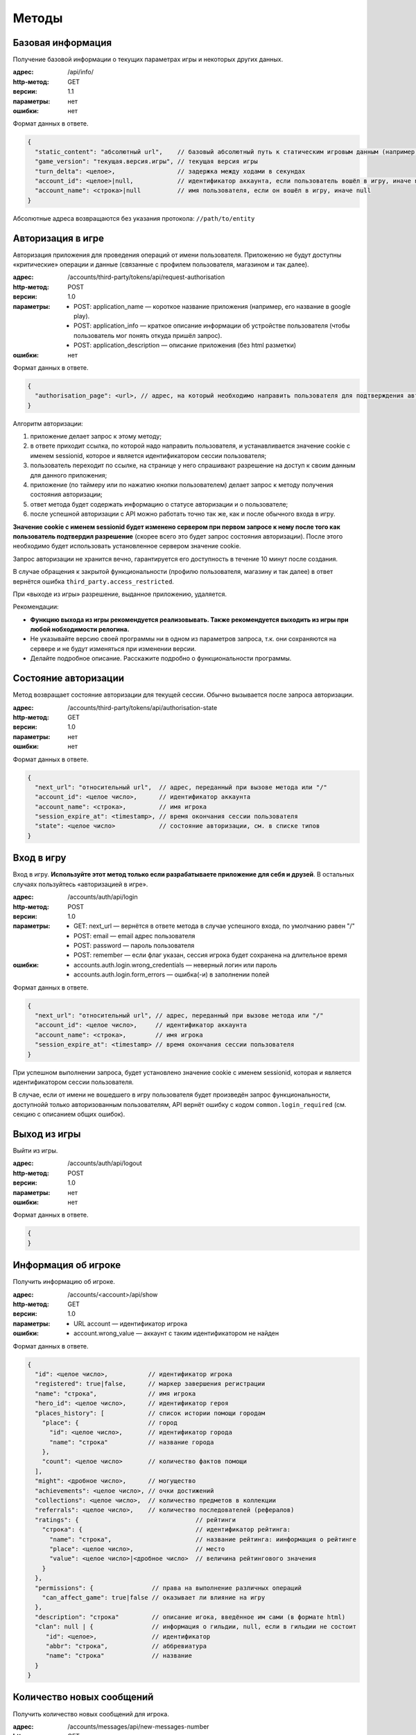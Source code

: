 Методы
======

Базовая информация
------------------

Получение базовой информации о текущих параметрах игры и некоторых других данных.

:адрес: /api/info/
:http-метод: GET
:версии: 1.1
:параметры: нет
:ошибки: нет

Формат данных в ответе.

.. code-block:: javascript

    {
      "static_content": "абсолютный url",    // базовый абсолютный путь к статическим игровым данным (например, картинкам)
      "game_version": "текущая.версия.игры", // текущая версия игры
      "turn_delta": <целое>,                 // задержка между ходами в секундах
      "account_id": <целое>|null,            // идентификатор аккаунта, если пользователь вошёл в игру, иначе null
      "account_name": <строка>|null          // имя пользователя, если он вошёл в игру, иначе null
    }

Абсолютные адреса возвращаются без указания протокола: ``//path/to/entity``


Авторизация в игре
------------------

Авторизация приложения для проведения операций от имени пользователя. Приложению не будут доступны «критические» операции и данные (связанные с профилем пользователя, магазином и так далее).

:адрес: /accounts/third-party/tokens/api/request-authorisation
:http-метод: POST
:версии: 1.0
:параметры:
    - POST: application_name — короткое название приложения (например, его название в google play).
    - POST: application_info — краткое описание информации об устройстве пользователя (чтобы пользователь мог понять откуда пришёл запрос).
    - POST: application_description — описание приложения (без html разметки)
:ошибки: нет

Формат данных в ответе.

.. code-block:: javascript

    {
      "authorisation_page": <url>, // адрес, на который необходимо направить пользователя для подтверждения авторизации
    }

Алгоритм авторизации:

#. приложение делает запрос к этому методу;
#. в ответе приходит ссылка, по которой надо направить пользователя, и устанавливается значение cookie с именем sessionid, которое и является идентификатором сессии пользователя;
#. пользователь переходит по ссылке, на странице у него спрашивают разрешение на доступ к своим данным для данного приложения;
#. приложение (по таймеру или по нажатию кнопки пользователем) делает запрос к методу получения состояния авторизации;
#. ответ метода будет содержать информацию о статусе авторизации и о пользователе;
#. после успешной авторизации с API можно работать точно так же, как и после обычного входа в игру.

**Значение cookie с именем sessionid будет изменено сервером при первом запросе к нему после того как пользователь подтвердил разрешение** (скорее всего это будет запрос состояния авторизации). После этого необходимо будет использовать установленное сервером значение cookie.

Запрос авторизации не хранится вечно, гарантируется его доступность в течение 10 минут после создания.

В случае обращения к закрытой функциональности (профилю пользователя, магазину и так далее) в ответ вернётся ошибка ``third_party.access_restricted``.

При «выходе из игры» разрешение, выданное приложению, удаляется.

Рекомендации:

- **Функцию выхода из игры рекомендуется реализовывать. Также рекомендуется выходить из игры при любой нобходимости релогина.**
- Не указывайте версию своей программы ни в одном из параметров запроса, т.к. они сохраняются на сервере и не будут изменяться при изменении версии.
- Делайте подробное описание. Расскажите подробно о функциональности программы.


Состояние авторизации
---------------------

Метод возвращает состояние авторизации для текущей сессии. Обычно вызывается после запроса авторизации.

:адрес: /accounts/third-party/tokens/api/authorisation-state
:http-метод: GET
:версии: 1.0
:параметры: нет
:ошибки: нет

Формат данных в ответе.

.. code-block:: javascript

    {
      "next_url": "относительный url",  // адрес, переданный при вызове метода или "/"
      "account_id": <целое число>,      // идентификатор аккаунта
      "account_name": <строка>,         // имя игрока
      "session_expire_at": <timestamp>, // время окончания сессии пользователя
      "state": <целое число>            // состояние авторизации, см. в списке типов
    }


Вход в игру
-----------

Вход в игру. **Используйте этот метод только если разрабатываете приложение для себя и друзей**. В остальных случаях пользуйтесь «авторизацией в игре».

:адрес: /accounts/auth/api/login
:http-метод: POST
:версии: 1.0
:параметры:
    * GET: next_url — вернётся в ответе метода в случае успешного входа, по умолчанию равен "/"
    * POST: email — email адрес пользователя
    * POST: password — пароль пользователя
    * POST: remember — если флаг указан, сессия игрока будет сохранена на длительное время
:ошибки:
    * accounts.auth.login.wrong_credentials — неверный логин или пароль
    * accounts.auth.login.form_errors — ошибка(-и) в заполнении полей

Формат данных в ответе.

.. code-block:: javascript

    {
      "next_url": "относительный url", // адрес, переданный при вызове метода или "/"
      "account_id": <целое число>,     // идентификатор аккаунта
      "account_name": <строка>,        // имя игрока
      "session_expire_at": <timestamp> // время окончания сессии пользователя
    }

При успешном выполнении запроса, будет установлено значение cookie с именем sessionid, которая и является идентификатором сессии пользователя.

В случае, если от имени не вошедшего в игру пользователя будет произведён запрос функциональности, доступнойй только авторизованным пользователям, API вернёт ошибку с кодом ``common.login_required`` (см. секцию с описанием общих ошибок).


Выход из игры
------------------

Выйти из игры.

:адрес: /accounts/auth/api/logout
:http-метод: POST
:версии: 1.0
:параметры: нет
:ошибки: нет

Формат данных в ответе.

.. code-block:: javascript

    {
    }


Информация об игроке
---------------------

Получить информацию об игроке.

:адрес: /accounts/<account>/api/show
:http-метод: GET
:версии: 1.0
:параметры:
   * URL account — идентификатор игрока
:ошибки:
   * account.wrong_value — аккаунт с таким идентификатором не найден

Формат данных в ответе.

.. code-block:: javascript

    {
      "id": <целое число>,           // идентификатор игрока
      "registered": true|false,      // маркер завершения регистрации
      "name": "строка",              // имя игрока
      "hero_id": <целое число>,      // идентификатор героя
      "places_history": [            // список истории помощи городам
        "place": {                   // город
          "id": <целое число>,       // идентификатор города
          "name": "строка"           // название города
        },
        "count": <целое число>       // количество фактов помощи
      ],
      "might": <дробное число>,      // могущество
      "achievements": <целое число>, // очки достижений
      "collections": <целое число>,  // количество предметов в коллекции
      "referrals": <целое число>,    // количество последователей (рефералов)
      "ratings": {                                // рейтинги
        "строка": {                               // идентификатор рейтинга:
          "name": "строка",                       // название рейтинга: иинформация о рейтинге
          "place": <целое число>,                 // место
          "value": <целое число>|<дробное число>  // величина рейтингового значения
        }
      },
      "permissions": {                // права на выполнение различных операций
        "can_affect_game": true|false // оказывает ли влияние на игру
      },
      "description": "строка"         // описание игока, введённое им сами (в формате html)
      "clan": null | {                // информация о гильдии, null, если в гильдии не состоит
         "id": <целое>,               // идентификатор
         "abbr": "строка",            // аббревиатура
         "name": "строка"             // название
      }
    }


Количество новых сообщений
--------------------------

Получить количество новых сообщений для игрока.

:адрес: /accounts/messages/api/new-messages-number
:http-метод: GET
:версии: 0.1
:параметры: нет
:ошибки: нет

Формат данных в ответе.

.. code-block:: javascript

    {
      "number": <целое число> // количество новых сообщений
    }



Информация об игре/герое
------------------------

Информация о текущем ходе и герое

:адрес: /game/api/info
:http-метод: GET
:версии: 1.10
:параметры:
    * GET: account — идентификатор аккаунта
    * GET: client_turns — номера ходов, по отношению к которым можно вернуть сокращённую информацию о герое (только изменённые с этого времени поля).
:ошибки: нет

Если параметр account не будет указан, то вернётся информация об игре текущего пользователя, а на запрос от неавторизованного пользователя — общая информация об игре (без информации об аккаунте и герое).

Часть информации в ответе является личной и доступна только залогиненному игроку, для остальных на её месте будет валидная с точки зрения формата заглушка. Такая информация обозначена следующим образом: **[личная информация]**.

Если информация о герое устаревшая ``is_old == true``, то следует повторить запрос через несколько секунд (но лучше не злоупотреблять).

Полный ответ имеет большой размер, поэтому реализован следующий механизм его сжатия:

- в параметре client_turns можно передать список номеров ходов (через запятую), для которых на клиенте есть полная информация;
- если сервер сможет, в ответе он вернёт только изменившуюся информацию о герое;
- сокращению подвергается только информация в ``hero_info``;
- сокращение происходит удалением неизменившихся полей ``hero_info`` (только на верхнем уровне, без рекурсии);
- чтобы получить полную информацию, скопируйте недостаующие поля из закэшированной на стороне клиента информации для хода, указанного в ``.account.hero.patch_turn``;
- сервер не гарантирует, что вернёт сокращённую информацию;
- сервер может вернуть патч для любого из переданных в ``client_turns`` ходов;
- имеет смысл в параметре ``client_turns`` передавать последние 2-3 хода;
- обратите внимание, сжатие ответа применяется и к информации о противнике в PvP! Поэтому первый запрос при PvP всегда должен требовать полную информацию.

Формат данных в ответе.

.. code-block:: javascript

    {
      "mode": "pve"|"pvp",             // режим героя
      "turn": {                        // информация о номере хода
        "number": <целое число>,       // номер хода
        "verbose_date": "строка",      // дата для игроков (в мире Сказки)
        "verbose_time": "строка"       // время для игроков (в мире Сказки)
      },
      "game_state": <целое число>,     // состояние игры (остановлена/запущена, см. в описании API)
      "map_version": "строка",         // версия актуальной карты игры
      "account": <account_info>|null,  // информация о запрашиваемом аккаунте и герое
      "enemy": <account_info>|null     // информация о противнике, если идёт pvp сражение
    }

    <account_info> = {
      "new_messages": <целое число>, // количество личных сообщений
      "id": <целое число>,           // идентификатор аккаунта
      "last_visit": <timestamp>,     // примерное время последнего посещения игры
      "is_own": true|false,          // информация о собственном герое или о чужом
      "is_old": true|false,          // информация устаревшая или нет
      "hero": <hero_info>            // информация о герое
    }

    <hero_info> = {
      "patch_turn": null|<целое число>,  // номер хода, для которого возвращается патч или null, если информация полная

      "equipment":{                      // экипировка героя, словарь <идентификатор типа экипировки, информация об артефакте>
        "<целое число>": <artifact_info> // идентификатор типа экипировки: информация об артефакте
      },

      "companion": <companion_info>|null,// информация о спутнике

      "bag":{                            // содержимое рюкзака, словарь <внутренний идентификатор предмета, описание> ()
        "<целое число>": <artifact_info> // идентификатор слота: информация об артефакте
      },

      "base":{                                // базовые параметры героя
        "experience": <целое число>,          // текущий опыт
        "race": <целое число>,                // раса
        "health": <целое число>,              // здоровье
        "name": "строка",                     // имя героя
        "level": <целое число>,               // уровень героя
        "gender": <целое число>,              // пол
        "experience_to_level": <целое число>, // абсолютное количество опыта до следующего уровня
        "max_health": <целое число>,          // максимальное количество здоровья
        "destiny_points": <целое число>       // сколько способностей сейчас может выбрать
        "money": <целое число>,               // количество денег у героя
        "alive": true|false,                  // жив герой или мёртв
      },

      "secondary":{                              // второстепенные параметры
        "max_bag_size": <целое число>,           // максимальный размер рюкзака
        "power": [<целое число>, <целое число>], // физическая сила, магическая сила
        "move_speed": <дробное число>,           // скорость движения
        "loot_items_count": <целое число>,       // количество лута в рюкзаке
        "initiative": <дробное число>            // инициатива героя
      },

      "diary": "строка",       // версия дневника героя, если она изменилась, необходимо перезапросить дневни

      "messages":[             // сообщения из журнала
        [                      // запись в задании
          <timestamp>,         // timestamp создания сообщения
          "строка",            // текстовое описание времени в игре
          "строка",            // текст
          <целое число>|null,  // идентификатор типа фразы, найти идентификатор типа фразы можно в адресе страницы лингвистики с фразами этого типа
          {"строка": "строка"} // словарь соотношения переменных и их значений (ВНИМАНИЕ! перечень переменных может изменяться без изменения версии этого метода)
        ]
      ],

      "habits": { // черты
        "строка": {              // идентификатор черты
          "verbose": "строка",   // текущее текстовое значение черты для игрока (название характера)
          "raw": <дробное число> // текущее числовое значение черты
        }
      },

      "quests": {     // информация о заданиях
        "quests": [   // список глобальных заданий
          {
            "line": [ // список «базовых» заданий (цепочка последовательных заданий)
               {
                 "type": "строка",            // тип задания
                 "uid":  "строка",            // уникальный идентификатор задания
                 "name": "строка",            // название задания
                 "action": "строка",          // описание текущего действия героя в задании
                 "choice": "строка"|null,     // текущий выбор героя в задании
                 "choice_alternatives": [     // альтернативные выборы
                   [
                     "строка",                // уникальный идентификатор выбора
                     "строка"                 // текстовое описание выбора
                   ]
                 ],
                 "experience": <целое число>, // количество опыта за задание
                 "power": <целое число>,      // количество влияния за задание
                 "actors": [                  // список «актёров», участвующих в задании
                   [
                     "строка",                // название актёра
                     <целое число>,           // тип актёра (список типов приведён в описании API)
                     <quest_actor_info>       // данные, специфичные для конкретного типа актёра
                   ]
                 ]
               }
            ]
          }
        ]
      },

      "action":{                     // текущее действие
        "percents": <дробное число>, // процент выполнения
        "description": "строка",     // описание
        "info_link": "url"|null      // ссылка на доп. информацию
        "type": <целое число>        // идентификатор типа действия
        "data": null|<словарь>       // дополнительная информация о действиии или null, если такой нет
      },

      "position":{                      // позиция героя на клеточной карте
        "x": <дробное число>,           // координата x
        "y": <дробное число>,           // координата y
        "dx": <дробное число>,          // направление взгляда по x
        "dy": <дробное число>,          // направленеи взгляда по y
      },

      "permissions": {                        // права на выполнение различных операций
        "can_participate_in_pvp": true|false, // может ли участвовать в pvp
        "can_repair_building": true|false,    // может ли чинить здания
      },

      "might": {                                    // могущество игрока
        "value": <дробное число>,                   // величина
        "pvp_effectiveness_bonus": <дробное число>, // бонус к эффективности в pvp от могущества
        "politics_power": <дробное число>            // бонус к политическому влиянию героя
      },

      "id": <целое число>,                             // идентификатор
      "actual_on_turn": <целое число>,                 // данные на какой ход предоставлены

      "sprite": <целое число>  // идентификатор спрайта, которым отображается герой
      }

    <quest_actor_info> = <quest_actor_place_info>|<quest_actor_person_info>|<quest_actor_spending_info>

    <quest_actor_place_info> = { // информация о городе
      "id": <целое числое>,      // идентификатор
      "name": "строка"           // название города
    }

    <quest_actor_person_info> = {     // информация о жителе города
        "id": <целое числое>          // идентификатор
        "name": "строка",             // имя
        "race": <целое числое>,       // раса
        "gender": <целое числое>,     // пол
        "profession": <целое числое>, // профессия
        "mastery_verbose": "строка",  // профессия
        "place": <целое числое>       // идентификатор города
    }

    <quest_actor_spending_info> = { // информация о целях накопления
      "goal": "строка"              // описание цели накопления
    }

    <artifact_info> = {                              // информация об артефакте
        "name": "строка",                            // название
        "power": [<целое число>, <целое число>],     // сила [физическая, магическая]
        "type": <целое число>,                       // тип
        "integrity": [<целое число>, <целое число>], // целостность [текущая, максимальная]
        "rarity": <целое число>,                     // редкость
        "effect": <целое число>,                     // тип эффекта на артефакте
        "special_effect": <целое число>,             // тип особого свойства артефакта (эффекта, который действует независимо от редкости)
        "preference_rating": <дробное число>,        // «полезность» артефакта с точки зрения героя
        "equipped": true|false,                      // может ли быть экипирован
        "id": <целое число>                          // уникальный идентификатор рода артефакта
    }

    <companion_info> = {                         // информация о спутнике героя
        "type": <целое число>,                   // тип спутника
        "name": "строка",                        // название/имя спутника
        "health": <целое число>,                 // текущее здоровье
        "max_health": <целое число>,             // максимальное здоровье
        "experience": <целое число>,             // текущий опыт слаженности
        "experience_to_level": <целое число>,    // опыта до следующего уровня слаженности
        "coherence": <целое число>,              // текущая слаженность
        "real_coherence": <целое число>          // полная слаженность (без учёта ограничений на максимум слаженности)
    }


Дневник героя
-------------

Информация о дневнике героя

:адрес: /game/api/diary
:http-метод: GET
:версии: 1.0
:параметры: нет
:ошибки: нет

Формат данных в ответе.

.. code-block:: javascript

    {
        "version": <целое>,                       // версия дневника
        "messages": [                             // список последних сообщений в дневнике
           {                                      // запись в дневнике
              "timestamp": <timestamp>,           // timestamp создания сообщения
              "game_time": "строка",              // текстовое описание времени в игре
              "game_date": "строка",              // текстовое описание даты в игре
              "message": "строка",                // текст
              "type": <целое число>|null,         // идентификатор типа фразы, найти идентификатор типа фразы можно в адресе страницы лингвистики с фразами этого типа
              "variables": {"строка": "строка"},  // словарь соотношения переменных и их значений (ВНИМАНИЕ! перечень переменных может изменяться без изменения версии этого метода)
              "position": "строка"                // текстовое описание места, где герой находился во время создания записи
            }
        ]
    }


Выбор в задании
---------------

Изменение пути выполнения задания героем

:адрес: /game/quests/api/choose/
:http-метод: POST
:версии: 1.0
:параметры:
    * GET: option_uid — уникальный идентификатор выбора в задании (получается с информацией о состоянии игры)
:ошибки: нет

Метод является «неблокирующей операцией» (см. документацию), формат ответа соответствует ответу для всех «неблокирующих операций».


Карты: получить новые карты
---------------------------

Получить все накопившиеся новые карты.

:адрес: /game/cards/api/receive
:http-метод: POST
:версии: 1.0
:параметры: нет
:ошибки: нет

При завершении операции возвращается дополнительная инфрмация:

.. code-block:: javascript

    {
      "cards": [
          <card_info>, // описание полученной карты
          ...]
    }

    <card_info> = {               // информация о карте в колоде игрока
        "name": "строка",         // название
        "type": <целое число>,    // тип
        "full_type": "строка",    // полный тип карты (с учётом эффектов)
        "rarity": <целое число>,  // редкость карты
        "uid": "строка",          // уникальный идентификатор в колоде игрока
        "auction": true|false,    // может быть продана на рынке
        "in_storage": true|false  // находится ли карты в хранилище или в руке
    }


Карты: превратить
-----------------

Превратить карты из колоды игрока.

:адрес: /game/cards/api/combine
:http-метод: POST
:версии: 3.0
:параметры:
    * POST: card — идентификатор карты, участвующей в трансформации, может быть несколько
:ошибки:
    * cards.api-combine.wrong_cards — указанные карты нельзя превращать

Формат данных в ответе.

.. code-block:: javascript

    {
      "message": "строка",  // описаниеb результата в формате html
      "cards": [
          <card_info>,      // описание полученной карты, формат см. в описании метода получения новой карты
          // …
          ]
    }


Карты: использовать
-------------------

Использовать карту из колоды игрока.

:адрес: /game/cards/api/use
:http-метод: POST
:версии: 2.0
:параметры:
    * GET: card — уникальный идентификатор карты в калоде
    * POST: value — параметр использования карты, если у карты есть параметр, обычно это идентификатор объекта (Мастера, города, etc)
    * POST: name — название гильдии для карты создания гильдии
    * POST: abbr — аббревиатура гильдии для карты создания гильдии
:ошибки:
    * cards.use.form_errors — ошибка в одном из POST параметров

Метод является «неблокирующей операцией» (см. документацию), формат ответа соответствует ответу для всех «неблокирующих операций».


Карты: перечень карт игрока
----------------------------

Возвращает список всех карт игрока.

:адрес: /game/cards/api/get-cards
:http-метод: GET
:версии: 2.0
:параметры: нет
:ошибки: нет

Формат данных в ответе.

.. code-block:: javascript

    {
      "cards": [
          <card_info>,       // описание полученной карты, формат см. в описании метода получения новой карты
          ...
       ],
      "new_cards": <целое число>,       // количество новых карт, которые можно получить

      "new_card_timer": {               // таймер, отсчитывающий время получения следующей карт
          "speed": <дробное число>,     // скорость накопления ресурсов (в секунду)
          "border": <дробное число>,    // сколько «ресурсов» надо накопить, чтобы сработал таймер
          "resources": <дробное число>, // количество ресурсов, которые накопились к моменту resources_at
          "resources_at": <timestamp>,  // время, на которое указано количество «ресурсов» в resources
          "finish_at": <timestamp>      // время срабатывания таймера
      }
    }


Карты: переместить в хранилище
------------------------------

Перемещает карты в хранилище.

:адрес: /game/cards/api/move-to-storage
:http-метод: POST
:версии: 2.0
:параметры:
    * POST: card — идентификатор перемещаемой карты, может быть несколько
:ошибки:
    * card.wrong_value — указанные карты нельзя превращать

Формат данных в ответе.

.. code-block:: javascript

    {
    }


Карты: переместить в руку
-------------------------

Перемещает карты в руку.

:адрес: /game/cards/api/move-to-hand
:http-метод: POST
:версии: 2.0
:параметры:
    * POST: card — идентификатор перемещаемой карты, может быть несколько
:ошибки:
    * card.wrong_value — указанные карты нельзя превращать

Формат данных в ответе.

.. code-block:: javascript

    {
    }


Города: перечень всех городов
-----------------------------

Получить перечень всех городов с их основными параметрами

:адрес: /game/places/api/list
:http-метод: GET
:версии: 1.1
:параметры: нет
:ошибки: нет

Формат данных в ответе.

.. code-block:: javascript

    {
      "places": {                 // перечень всех городов
        "<целое число>": {        // идентификатор города: информация о нём
          "id": <целое число>,    // идентификатор города
          "name": "строка",       // название города
          "frontier": true|false, // находится ли город на фронтире
          "position": { "x": <целое число>,   // координаты города на карте
                        "y": <целое число> }, // (могут меняться при изменении размера карты!)
          "size": <целое число>,              // размер города
          "specialization": <целое число>     // идентификатор специализации
        }
      }
    }


Города: подробная информация о городе
-------------------------------------

Подробная информация о конкретном городе

:адрес: /game/places/<place>/api/show
:http-метод: GET
:версии: 2.3
:параметры:
    * URL place — идентификатор города
:ошибки: нет

**Это экспериментальный метод, при появлении новой версии не гарантируется работоспособность предыдущей!**

Формат данных в ответе.

.. code-block:: javascript

    {
      "id": <целое число>,        // идентификатор города
      "name": "строка",           // название города
      "frontier": true|false,     // является ли город фронтиром
      "new_for": <timestamp>,     // время, до которого город считается новым
      "updated_at": <timestamp>,  // время последнего обновления информации
      "description": "строка",    // описание города

      "position": {"x": <целое число>, "y": <целое число>},   // координаты города

      "politic_power": <politic_power>,     // политическое влияние города
      "persons": <persons_info>,            // Мастера
      "attributes": <attributes_info>,      // все параметры города
      "demographics": <demographics_info>,  // расовый состав
      "bills": <bills_info>,                // действующие записи в книге судеб
      "habits": <habits_info>,              // черты города
      "chronicle": <chronicle_info>,        // последние записи в летописи
      "accounts": <accounts_info>,          // краткая дополнительная информация об игроках, связанных с городом
      "clans": <clans_info>                 // краткая дополнительная информация о кланах, связанных с городом
    }

    <politic_power> = {
        "power": {
            "inner": { "value": <дробное число>,            // суммарное влияние ближнего круга
                       "fraction": <дробное число> },       // доля среди остальных городов
                                                            // (Фронтир и Ядро считаются отдельно)

            "outer": { "value": <дробное число>,            // суммарное влияние «толпы»
                       "fraction": <дробное число> },       // доля среди остальных городов
                                                            // (Фронтир и Ядро считаются отдельно)

            "fraction": <дробное число>                     // доля общего влияния среди остальных городов
                                                            //(Фронтир и Ядро считаются отдельно)
        },
        "heroes": {                                         // влияющие на город герои (ближний круг и кандидаты в него)
            "size": <целое число>,                          // количество героев сверху списка, на которых может действовать проект
            "rating": [[<целое число>, <дробное число>],    // перечень героев ближнего круга с влиянием <id героя, влияние>
                       //…
                      ]
        }
    }

    <persons_info> = [
       { "id": <целое число>,                       // идентификатор Мастера
         "name": "строка",                          // имя
         "gender": <целое число>,                   // пол
         "race": <целое число>,                     // раса
         "type": <целое число>,                     // профессия
         "next_move_available_in": <дробное число>, // количество секунда до момента, когда Мастер может переехать в другой город
         "politic_power_fraction": <дробное число>, // доля влияния в городе
         "building": {                              // информация о здании, если оно есть
             "id": <целое число>,                   // идентификатор
             "position": {"x": <целое число>,       // позиция
                          "y": <целое число>},      //
             "type": <целое число>,                 // тип, значения перечислены на странице API
             "created_at_turn": <целое число>,      // номер хода на котором создано
         } | null,
         "personality": {                           // характер
             "cosmetic": <целое число>,             // идентификатор косметической особенности характера
             "practical": <целое число>             // идентификатор практической особенности характера
         }
       },
       ...
    ]

    <attributes_info> = {                                // информация о всех параметрах города
        "effects": [                                     // эффекты, действующие на город
            { "name": "<строка>",                        // название эффекта
              "attribute": <целое число>,                // на какой аттрибут влияет
              "value": <целое>|<дробное>|"<строка>"|null // значение, null, если значение комплексное и пока не сериализуется в API
            },
            ...
        ],
        "attributes": [                                  // итоговые значения аттрибутов
            { "id": <целое число>,                       // идентификатор аттрибута
              "value": <целое>|<дробное>|"<строка>"|null // значение, null, если значение комплексное и пока не сериализуется в API
            }
        ]
    }

    <demographics_info> = [
      { "race": <целое число>,       // раса
        "percents": <дробное число>, // текущая доля (от 0 до 1)
        "delta": <дробное число>,    // изменение в день
        "persons": <дробное число>}, // влияние Мастеров (от 0 до 1)
      ...
    ]

    <bills_info> = [
      { "id": <целое число>,           // идентификатор записи
        "caption": "строка",           // название записи
        "properties": ["строка", ...] }, // перечень описаний эффектов
      ...
    ]

    <habits_info> = {  // информация о каждой черте города в формате "идентификатор черты": {информация о черте}
      "<целое число>": {"interval": <целое число>,             // идентификатор текущего «уровня» черты
                        "value": <дробное число>,              // текущее абсолютное значенеи черты
                        "delta": <дробное число>,              // величина изменения черты за один час
                        "positive_points": <дробное число>,    // суммарное позитивное влияние героев на черту города
                        "negative_points": <дробное число> },  // суммарное негативное влияние героев на черту города
      ...
    }

    <chronicle_info> = [("строка", "строка", "строка"), ...] // последние записи из летописи о городе в формате ("короткая дата", "длинная дата", "текст")

    <accounts_info> = {
      "<целое число>": {            // идентификатор игрока
        "id": <целое число>,        // идентификатор игрока
        "name": "строка",           // ник
        "hero": {                   // краткая информация о герое
          "id": <целое число>,                     // идентификатор
          "name": "строка",                        // имя
          "race": <целое число>,                   // раса
          "gender": <целое число>,                 // пол
          "power": [<целое число>, <целое число>], // физическая сила, магическая сила
          "level": <целое число> },                // уровень
        "clan": <целое число>|null  // идентификатор клана
      },
      ...
    }

    <clans_info> = {
     "<целое число>": <clan_info>  // <идентификатор клана, информация о клане>
     ...
    }

    <clan_info> = {
       "id": <целое число>, // идентификатор клана
       "abbr": "строка",    // аббревиатура
       "name": "строка"     // полное название
    }


Мастера: подробная информация о Мастере
---------------------------------------

Подробная информация о конкретном Мастере

:адрес: /game/persons/<person>/api/show
:http-метод: GET
:версии: 1.2
:параметры:
    * URL person — идентификатор Мастера
:ошибки: нет

**Это экспериментальный метод, при появлении новой версии не гарантируется работоспособность предыдущей!**

Формат данных в ответе.

.. code-block:: javascript

    {
      "id": <целое число>,        // идентификатор Мастера
      "name": "строка",           // имя
      "updated_at": <timestamp>,  // время последнего обновления информации

      "profession": <целое число>,  // профессия
      "race": <целое число>,        // раса
      "gender": <целое число>,      // пол

      "place": {                           // краткая информация о городе
          "id": <целое число>,             // идентификатор
          "name": "<строка>",              // название
          "size": <целое число>,           // размер
          "specialization": <целое число>, // специализация
          "position": {                    // координаты
              "x": <целое число>,
              "y": <целое число> }
      },

      // формат следующих параметров такой же, как в методе получения информации о городе

      "building": <словарь>|null,          // информация о зданиии, если оно есть
      "politic_power": <politic_power>,    // политическое влияние
      "attributes": <attributes_info>,     // все параметры Мастера
      "chronicle": <chronicle_info>,       // последние записи в летописи
      "job": <job_info>,                   // информация о проекте
      "accounts": <accounts_info>,         // краткая дополнительная информация об игроках, связанных с Мастером
      "clans": <clans_info>                // краткая дополнительная информация о кланах, связанных с Мастером
    }

    <job_info> = {
      "name": "строка",                 // название проекта
      "effect": <целое число>,          // тип эффекта по завершению проекта
      "positive_power": <целое число>,  // накопленное положительное влияние
      "negative_power": <целое число>,  // накопленное отрицательное влияние
      "power_required": <целое число>   // требуемое влияние
    }


.. _external_api__region:

Карта: получить карту
---------------------

Карта мира на указанный (или последний) ход. Версия карты есть не для каждого хода. Получить список ходов, для которых есть сохранённая карта, можно отдельным запросом.

:адрес: /game/map/api/region
:http-метод: GET
:версии: 0.1
:параметры:
    * GET: turn - целое, номер хода, на который необходимо получить карту
:ошибки:
    * no_region_found - для заданного хода нет сохранённых данных

Формат данных в ответе.

.. code-block:: javascript

    {
        "turn": <целое>,                // номер хода, на котором была создана эта версия карты
        "region": {                     // описание карты
            "format_version": "строка", // версия формата
            "map_version": "строка",    // уникальный идентификатор этой версии карты
            "width": <целое>,           // размер карты по ширине
            "height": <целое>,          // размер карты по высоте

            "draw_info":           // инструкция по отрисовке
            [                      // строки карты
                [                  // столбцы карты
                    [              // список спрайтов конкретной клетки
                        [<целое>,  // идентикаитор спрайта
                         <целое>], // идентификатор поворота:
                                   // 0 — 0 градусов
                                   // 1 — 90 градусов
                                   // 2 — 180 градусов
                                   // 3 — 270 градусов
                        ...
                    ]
                ]
            ],

            "places": {                    // перечень городов
                "<целое>": {               // идентификатор города
                    "name": "строка",      // название
                    "race": <целое>,       // раса
                    "pos": {"y": <целое>,  // координаты клетки на карте
                            "x": <целое>},
                    "id": <целое>,         // идентификатор города
                    "size": <целое>,       // размер
                    "clan_protector": null|<clan_info> // информация о клане-протекторе города, если он есть
                }
            },
            "roads": {                     // перечень дорог
                "<целое>": {
                    "point_1_id": <целое>, // из каого объекта (города) идёт дорога
                    "point_2_id": <целое>, // в какой объект (город) идёт дорога
                    "id": <целое>,         // идентификатор дороги
                    "exists": true|false,  // видим ли дорога на карет
                    "length": <дробное>,   // длинна дороги
                    "path": "строка"       // путь из точки 1 в точку 2 по клеткам, последовательность символов:
                                           // l — left — влево
                                           // r — right — вправо
                                           // u — up — вверх
                                           // d — down — вниз
                }
            }
        }
    }

Актуальный список спрайтов можено найти `в константах браузерного клиента <https://static.the-tale.org/static/244/game/data/constants.js>`_.

Более удобное описание спрайтов можно найти в `python коде <https://github.com/the-tale/the-tale/blob/develop/src/the_tale/the_tale/game/map/relations.py>`_

Карта: получить список версий карт
----------------------------------

Список ходов, для которых есть соответствующая версия карты.

:адрес: /game/map/api/region-versions
:http-метод: GET
:версии: 0.1
:параметры: нет
:ошибки: нет

Формат данных в ответе.

.. code-block:: javascript

    {
        "turns": [<целое>, ...] // номер хода, для которого есть карта
    }


PvP: Отправить героя на арену
----------------------------------

Отправить заявку на бой на арене.

:адрес: /game/pvp/api/call-to-arena
:http-метод: POST
:версии: 0.1
:параметры: нет
:ошибки: нет

Формат данных в ответе.

.. code-block:: javascript

    {
        "info": <pvp_info> // актуальная информация о pvp боях и вызовах
    }

    <pvp_info> = {"accounts": <accounts_info>,         // краткая дополнительная информация об игроках, относящихся к pvp
                  "clans": <clans_info>                // краткая дополнительная информация о кланах, относящихся к pvp
                  "active_arena_battles": <целое>,     // количество активных боёв между игроками
                  "active_bot_battles": <целое>,       // количество активных боёв с ботами
                  "arena_battle_requests": [<arena_battle_request>, ...]} // список активных вызовов на арену

    <arena_battle_request> = {"id": <целое>,              // идентификатор вызова
                              "initiator_id": <целое>,    // идентификатор игрока, отправившего вызов
                              "matchmaker_type": <целое>, // тип боя, см. в списке типов
                              "created_at": <timestamp>,  // дата создания вызова
                              "updated_at": <timestamp>}  // дата обновления вызова


PvP: Отозвать героя с арены
----------------------------------

Отозвать заявку на бой на арене.

:адрес: /game/pvp/api/leave-arena
:http-метод: POST
:версии: 0.1
:параметры: нет
:ошибки: нет

Формат данных в ответе.

.. code-block:: javascript

    {
        "info": <pvp_info> // актуальная информация о pvp боях и вызовах
    }


PvP: Принять вызов другого игрока
----------------------------------

Принять вызов другого игрока.

:адрес: /game/pvp/api/accept-arena-battle
:http-метод: POST
:версии: 0.1
:параметры:
    - GET: battle_request_id — идентификатор вызова
:ошибки:
    * pvp.accept_arena_battle.no_battle_request_found — вызова не найден
    * pvp.accept_arena_battle.already_in_battle — вы или противник уже сражаетесь на арене

Метод является «неблокирующей операцией» (см. документацию), формат ответа соответствует ответу для всех «неблокирующих операций».


PvP: Начать бой с ботом
----------------------------------

Начинает бой с ботом, если есть свбодные боты.

:адрес: /game/pvp/api/create-arena-bot-battle
:http-метод: POST
:версии: 0.1
:параметры: нет
:ошибки:
    * pvp.create_arena_bot_battle.no_free_bots — нет свободных ботов, надо повторить попытку позже

Метод является «неблокирующей операцией» (см. документацию), формат ответа соответствует ответу для всех «неблокирующих операций».

PvP: получить информацию о pvp боях и вызовах
---------------------------------------------

Возвращает информацию о текущих вызовах и боях.

:адрес: /game/pvp/api/info
:http-метод: GET
:версии: 0.1
:параметры: нет
:ошибки: нет

Формат данных в ответе.

.. code-block:: javascript

    {
        "info": <pvp_info> // актуальная информация о pvp боях и вызовах
    }
